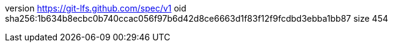 version https://git-lfs.github.com/spec/v1
oid sha256:1b634b8ecbc0b740ccac056f97b6d42d8ce6663d1f83f12f9fcdbd3ebba1bb87
size 454
